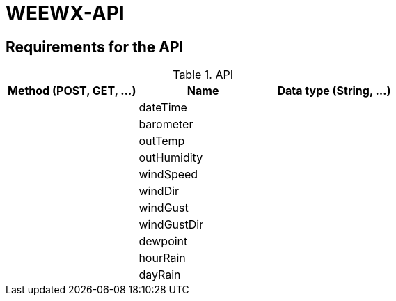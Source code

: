 # WEEWX-API

## Requirements for the API


.API
|===
|Method (POST, GET, ...)|Name |Data type (String, ...)

|
|dateTime
|

|
|barometer
|

|
|outTemp
|

|
|outHumidity
|

|
|windSpeed
|

|
|windDir
|

|
|windGust
|

|
|windGustDir
|

|
|dewpoint
|

|
|hourRain
|

|
|dayRain
|

|===
